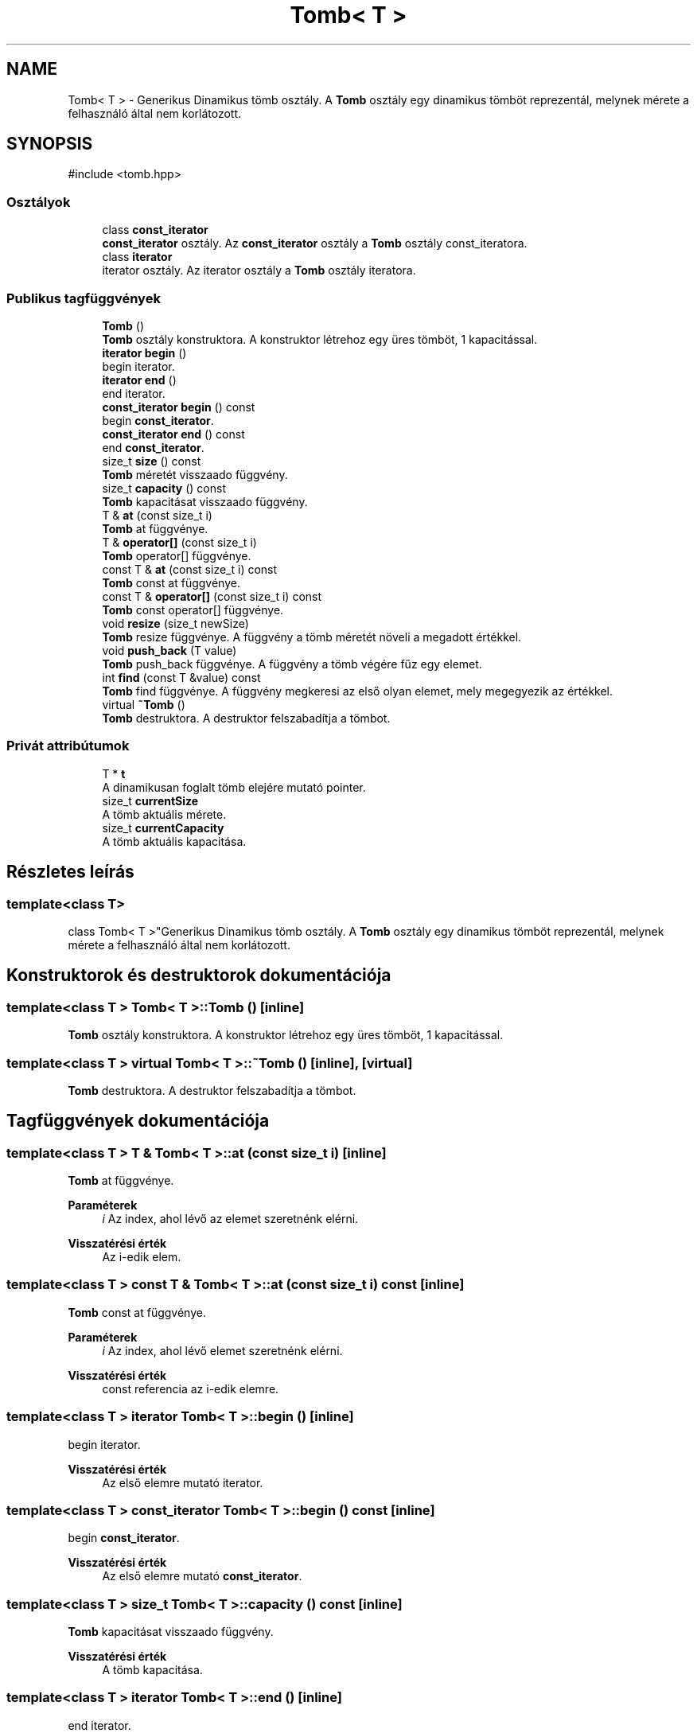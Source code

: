 .TH "Tomb< T >" 3 "Version 1.0.0" "sikidom" \" -*- nroff -*-
.ad l
.nh
.SH NAME
Tomb< T > \- Generikus Dinamikus tömb osztály\&. A \fBTomb\fP osztály egy dinamikus tömböt reprezentál, melynek mérete a felhasználó által nem korlátozott\&.  

.SH SYNOPSIS
.br
.PP
.PP
\fR#include <tomb\&.hpp>\fP
.SS "Osztályok"

.in +1c
.ti -1c
.RI "class \fBconst_iterator\fP"
.br
.RI "\fBconst_iterator\fP osztály\&. Az \fBconst_iterator\fP osztály a \fBTomb\fP osztály const_iteratora\&. "
.ti -1c
.RI "class \fBiterator\fP"
.br
.RI "iterator osztály\&. Az iterator osztály a \fBTomb\fP osztály iteratora\&. "
.in -1c
.SS "Publikus tagfüggvények"

.in +1c
.ti -1c
.RI "\fBTomb\fP ()"
.br
.RI "\fBTomb\fP osztály konstruktora\&. A konstruktor létrehoz egy üres tömböt, 1 kapacitással\&. "
.ti -1c
.RI "\fBiterator\fP \fBbegin\fP ()"
.br
.RI "begin iterator\&. "
.ti -1c
.RI "\fBiterator\fP \fBend\fP ()"
.br
.RI "end iterator\&. "
.ti -1c
.RI "\fBconst_iterator\fP \fBbegin\fP () const"
.br
.RI "begin \fBconst_iterator\fP\&. "
.ti -1c
.RI "\fBconst_iterator\fP \fBend\fP () const"
.br
.RI "end \fBconst_iterator\fP\&. "
.ti -1c
.RI "size_t \fBsize\fP () const"
.br
.RI "\fBTomb\fP méretét visszaado függvény\&. "
.ti -1c
.RI "size_t \fBcapacity\fP () const"
.br
.RI "\fBTomb\fP kapacitásat visszaado függvény\&. "
.ti -1c
.RI "T & \fBat\fP (const size_t i)"
.br
.RI "\fBTomb\fP at függvénye\&. "
.ti -1c
.RI "T & \fBoperator[]\fP (const size_t i)"
.br
.RI "\fBTomb\fP operator[] függvénye\&. "
.ti -1c
.RI "const T & \fBat\fP (const size_t i) const"
.br
.RI "\fBTomb\fP const at függvénye\&. "
.ti -1c
.RI "const T & \fBoperator[]\fP (const size_t i) const"
.br
.RI "\fBTomb\fP const operator[] függvénye\&. "
.ti -1c
.RI "void \fBresize\fP (size_t newSize)"
.br
.RI "\fBTomb\fP resize függvénye\&. A függvény a tömb méretét növeli a megadott értékkel\&. "
.ti -1c
.RI "void \fBpush_back\fP (T value)"
.br
.RI "\fBTomb\fP push_back függvénye\&. A függvény a tömb végére fűz egy elemet\&. "
.ti -1c
.RI "int \fBfind\fP (const T &value) const"
.br
.RI "\fBTomb\fP find függvénye\&. A függvény megkeresi az első olyan elemet, mely megegyezik az értékkel\&. "
.ti -1c
.RI "virtual \fB~Tomb\fP ()"
.br
.RI "\fBTomb\fP destruktora\&. A destruktor felszabadítja a tömbot\&. "
.in -1c
.SS "Privát attribútumok"

.in +1c
.ti -1c
.RI "T * \fBt\fP"
.br
.RI "A dinamikusan foglalt tömb elejére mutató pointer\&. "
.ti -1c
.RI "size_t \fBcurrentSize\fP"
.br
.RI "A tömb aktuális mérete\&. "
.ti -1c
.RI "size_t \fBcurrentCapacity\fP"
.br
.RI "A tömb aktuális kapacitása\&. "
.in -1c
.SH "Részletes leírás"
.PP 

.SS "template<class T>
.br
class Tomb< T >"Generikus Dinamikus tömb osztály\&. A \fBTomb\fP osztály egy dinamikus tömböt reprezentál, melynek mérete a felhasználó által nem korlátozott\&. 
.SH "Konstruktorok és destruktorok dokumentációja"
.PP 
.SS "template<class T > \fBTomb\fP< T >\fB::Tomb\fP ()\fR [inline]\fP"

.PP
\fBTomb\fP osztály konstruktora\&. A konstruktor létrehoz egy üres tömböt, 1 kapacitással\&. 
.SS "template<class T > virtual \fBTomb\fP< T >::~\fBTomb\fP ()\fR [inline]\fP, \fR [virtual]\fP"

.PP
\fBTomb\fP destruktora\&. A destruktor felszabadítja a tömbot\&. 
.SH "Tagfüggvények dokumentációja"
.PP 
.SS "template<class T > T & \fBTomb\fP< T >::at (const size_t i)\fR [inline]\fP"

.PP
\fBTomb\fP at függvénye\&. 
.PP
\fBParaméterek\fP
.RS 4
\fIi\fP Az index, ahol lévő az elemet szeretnénk elérni\&. 
.RE
.PP
\fBVisszatérési érték\fP
.RS 4
Az i-edik elem\&. 
.RE
.PP

.SS "template<class T > const T & \fBTomb\fP< T >::at (const size_t i) const\fR [inline]\fP"

.PP
\fBTomb\fP const at függvénye\&. 
.PP
\fBParaméterek\fP
.RS 4
\fIi\fP Az index, ahol lévő elemet szeretnénk elérni\&. 
.RE
.PP
\fBVisszatérési érték\fP
.RS 4
const referencia az i-edik elemre\&. 
.RE
.PP

.SS "template<class T > \fBiterator\fP \fBTomb\fP< T >::begin ()\fR [inline]\fP"

.PP
begin iterator\&. 
.PP
\fBVisszatérési érték\fP
.RS 4
Az első elemre mutató iterator\&. 
.RE
.PP

.SS "template<class T > \fBconst_iterator\fP \fBTomb\fP< T >::begin () const\fR [inline]\fP"

.PP
begin \fBconst_iterator\fP\&. 
.PP
\fBVisszatérési érték\fP
.RS 4
Az első elemre mutató \fBconst_iterator\fP\&. 
.RE
.PP

.SS "template<class T > size_t \fBTomb\fP< T >::capacity () const\fR [inline]\fP"

.PP
\fBTomb\fP kapacitásat visszaado függvény\&. 
.PP
\fBVisszatérési érték\fP
.RS 4
A tömb kapacitása\&. 
.RE
.PP

.SS "template<class T > \fBiterator\fP \fBTomb\fP< T >::end ()\fR [inline]\fP"

.PP
end iterator\&. 
.PP
\fBVisszatérési érték\fP
.RS 4
Az utolsó elem után mutató iterator\&. 
.RE
.PP

.SS "template<class T > \fBconst_iterator\fP \fBTomb\fP< T >::end () const\fR [inline]\fP"

.PP
end \fBconst_iterator\fP\&. 
.PP
\fBVisszatérési érték\fP
.RS 4
Az utolsó elem után mutató \fBconst_iterator\fP\&. 
.RE
.PP

.SS "template<class T > int \fBTomb\fP< T >::find (const T & value) const\fR [inline]\fP"

.PP
\fBTomb\fP find függvénye\&. A függvény megkeresi az első olyan elemet, mely megegyezik az értékkel\&. 
.PP
\fBParaméterek\fP
.RS 4
\fIvalue\fP Az érték, melyet keresünk\&. 
.RE
.PP
\fBVisszatérési érték\fP
.RS 4
Az első olyan elem indexe, mely megegyezik az értékkel, ha nincs ilyen, akkor -1\&. 
.RE
.PP

.SS "template<class T > T & \fBTomb\fP< T >::operator[] (const size_t i)\fR [inline]\fP"

.PP
\fBTomb\fP operator[] függvénye\&. 
.PP
\fBParaméterek\fP
.RS 4
\fIi\fP Az index, ahol lévő elemet szeretnénk elérni\&. 
.RE
.PP
\fBVisszatérési érték\fP
.RS 4
Az i-edik elem\&. 
.RE
.PP

.SS "template<class T > const T & \fBTomb\fP< T >::operator[] (const size_t i) const\fR [inline]\fP"

.PP
\fBTomb\fP const operator[] függvénye\&. 
.PP
\fBParaméterek\fP
.RS 4
\fIi\fP Az index, ahol lévő elemet szeretnénk elérni\&. 
.RE
.PP
\fBVisszatérési érték\fP
.RS 4
const referencia az i-edik elemre\&. 
.RE
.PP

.SS "template<class T > void \fBTomb\fP< T >::push_back (T value)\fR [inline]\fP"

.PP
\fBTomb\fP push_back függvénye\&. A függvény a tömb végére fűz egy elemet\&. 
.PP
\fBParaméterek\fP
.RS 4
\fIvalue\fP Az érték, melyet a tömb végére fűzünk\&. 
.RE
.PP

.SS "template<class T > void \fBTomb\fP< T >::resize (size_t newSize)\fR [inline]\fP"

.PP
\fBTomb\fP resize függvénye\&. A függvény a tömb méretét növeli a megadott értékkel\&. 
.PP
\fBParaméterek\fP
.RS 4
\fInewSize\fP A novelendo meret\&. 
.RE
.PP

.SS "template<class T > size_t \fBTomb\fP< T >::size () const\fR [inline]\fP"

.PP
\fBTomb\fP méretét visszaado függvény\&. 
.PP
\fBVisszatérési érték\fP
.RS 4
A tömb mérete\&. 
.RE
.PP

.SH "Adattagok dokumentációja"
.PP 
.SS "template<class T > size_t \fBTomb\fP< T >::currentCapacity\fR [private]\fP"

.PP
A tömb aktuális kapacitása\&. 
.SS "template<class T > size_t \fBTomb\fP< T >::currentSize\fR [private]\fP"

.PP
A tömb aktuális mérete\&. 
.SS "template<class T > T* \fBTomb\fP< T >::t\fR [private]\fP"

.PP
A dinamikusan foglalt tömb elejére mutató pointer\&. 

.SH "Szerző"
.PP 
Ezt a dokumentációt a Doxygen készítette a sikidom projekthez a forráskódból\&.
